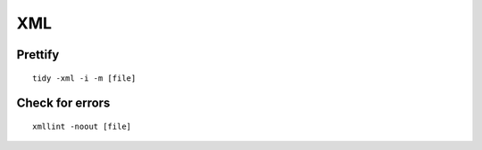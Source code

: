 ===
XML
===

Prettify
========
::

  tidy -xml -i -m [file]

Check for errors
================
::

  xmllint -noout [file]

